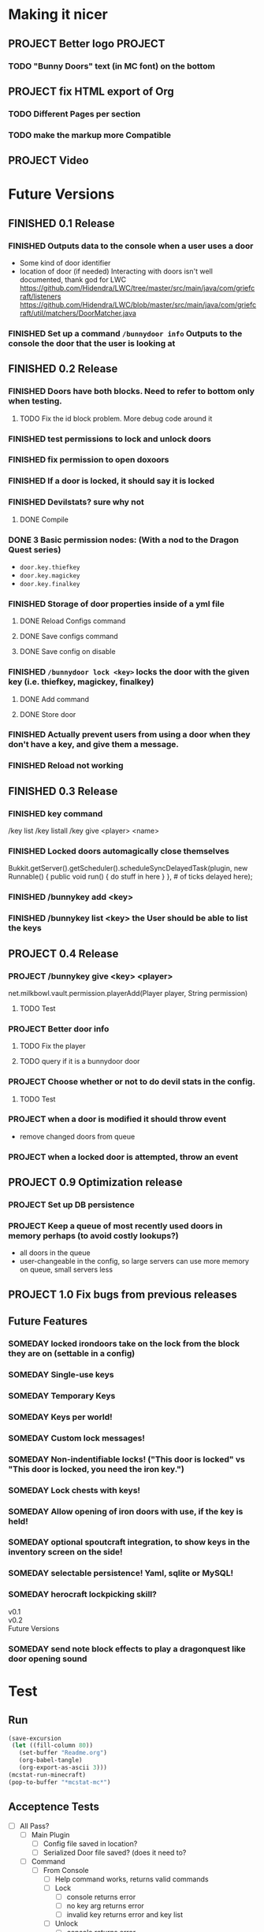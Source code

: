 * Making it nicer
** PROJECT Better logo																											   :PROJECT:
*** TODO "Bunny Doors" text (in MC font) on the bottom
** PROJECT fix HTML export of Org
*** TODO Different Pages per section 
*** TODO make the markup more Compatible 
** PROJECT Video 
* Future Versions
** FINISHED 0.1 Release
   CLOSED: [2012-01-29 Sun 19:38]
*** FINISHED Outputs data to the console when a user uses a door
	 CLOSED: [2012-01-29 Sun 15:29]
	- Some kind of door identifier 
	- location of door (if needed)
	  Interacting with doors isn't well documented, thank god for LWC
	  https://github.com/Hidendra/LWC/tree/master/src/main/java/com/griefcraft/listeners
	  https://github.com/Hidendra/LWC/blob/master/src/main/java/com/griefcraft/util/matchers/DoorMatcher.java
*** FINISHED Set up a command ~/bunnydoor info~ Outputs to the console the door that the user is looking at
	 CLOSED: [2012-01-29 Sun 19:38]

** FINISHED 0.2 Release
   CLOSED: [2012-01-30 Mon 23:03]
*** FINISHED Doors have both blocks.  Need to refer to bottom only when testing.
	 CLOSED: [2012-01-30 Mon 23:03]
**** TODO Fix the id block problem.  More debug code around it
*** FINISHED test permissions to lock and unlock doors
	 CLOSED: [2012-01-30 Mon 23:03]
*** FINISHED fix permission to open doxoors
	 CLOSED: [2012-01-30 Mon 23:03]
*** FINISHED If a door is locked, it should say it is locked
	 CLOSED: [2012-01-30 Mon 23:03]
*** FINISHED Devilstats? sure why not
	 CLOSED: [2012-01-29 Sun 23:29]
**** DONE Compile
	 CLOSED: [2012-01-29 Sun 23:29]
*** DONE 3 Basic permission nodes: (With a nod to the Dragon Quest series)
	 CLOSED: [2012-01-29 Sun 21:30]
	   - ~door.key.thiefkey~
	   - ~door.key.magickey~
	   - ~door.key.finalkey~
*** FINISHED Storage of door properties inside of a yml file
	 CLOSED: [2012-01-29 Sun 23:40]
**** DONE Reload Configs command
	 CLOSED: [2012-01-29 Sun 23:40]
**** DONE Save configs command
	 CLOSED: [2012-01-29 Sun 23:40]
**** DONE Save config on disable
	 CLOSED: [2012-01-29 Sun 23:40]
*** FINISHED ~/bunnydoor lock <key>~ locks the door with the given key (i.e. thiefkey, magickey, finalkey)
	 CLOSED: [2012-01-29 Sun 23:41]
**** DONE Add command
	 CLOSED: [2012-01-29 Sun 23:41]
**** DONE Store door
	 CLOSED: [2012-01-29 Sun 23:41]
*** FINISHED Actually prevent users from using a door when they don't have a key, and give them a message.
	 CLOSED: [2012-01-29 Sun 23:41]
*** FINISHED Reload not working
	 CLOSED: [2012-01-30 Mon 00:54]

** FINISHED 0.3 Release
   CLOSED: [2012-01-31 Tue 00:12]
*** FINISHED key command
	 CLOSED: [2012-01-31 Tue 00:03]
	/key list
    /key listall 
    /key give <player> <name>
*** FINISHED Locked doors automagically close themselves
	 CLOSED: [2012-01-31 Tue 00:03]
    Bukkit.getServer().getScheduler().scheduleSyncDelayedTask(plugin, new Runnable()
        {
            public void run()
            {
                do stuff in here
            }
        }, # of ticks delayed here);
*** FINISHED /bunnykey add <key>
	 CLOSED: [2012-01-31 Tue 00:00]
*** FINISHED /bunnykey list <key> the User should be able to list the keys
	 CLOSED: [2012-01-30 Mon 23:03]
** PROJECT 0.4 Release
*** PROJECT /bunnykey give <key> <player>
	net.milkbowl.vault.permission.playerAdd(Player player, String permission)
**** TODO Test 
*** PROJECT Better door info
**** TODO Fix the player 
**** TODO query if it is a bunnydoor door
*** PROJECT Choose whether or not to do devil stats in the config.
**** TODO Test 
*** PROJECT when a door is modified it should throw event
	- remove changed doors from queue 
*** PROJECT when a locked door is attempted, throw an event 
** PROJECT 0.9 Optimization release
*** PROJECT Set up DB persistence 
*** PROJECT Keep a queue of most recently used doors in memory perhaps (to avoid costly lookups?)
	- all doors in the queue
	- user-changeable in the config, so large servers can use more memory on queue, small servers less

** PROJECT 1.0 Fix bugs from previous releases
** Future Features
*** SOMEDAY  locked irondoors take on the lock from the block they are on (settable in a config)
*** SOMEDAY Single-use keys
*** SOMEDAY Temporary Keys
*** SOMEDAY Keys per world!
*** SOMEDAY Custom lock messages!

*** SOMEDAY Non-indentifiable locks! ("This door is locked" vs "This door is locked, you need the iron key.")
*** SOMEDAY Lock chests with keys!
*** SOMEDAY Allow opening of iron doors with use, if the key is held!
*** SOMEDAY optional spoutcraft integration, to show keys in the inventory screen on the side!
*** SOMEDAY selectable persistence!  Yaml, sqlite or MySQL!
*** SOMEDAY herocraft lockpicking skill?

   - v0.1 ::

   - v0.2 :: 
   - Future Versions ::

*** SOMEDAY send note block effects to play a dragonquest like door opening sound 
* Test
** Run
#+begin_src emacs-lisp 
(save-excursion
 (let ((fill-column 80))
   (set-buffer "Readme.org")
   (org-babel-tangle)
   (org-export-as-ascii 3)))
(mcstat-run-minecraft)
(pop-to-buffer "*mcstat-mc*")
#+end_src

#+results:
  
** Acceptence Tests
   - [ ] All Pass?
     - [ ] Main Plugin 
	   - [ ] Config file saved in location?
	   - [ ] Serialized Door file saved? (does it need to?
	 - [ ] Command
	   - [ ] From Console 
		 - [ ] Help command works, returns valid commands
		 - [ ] Lock
		   - [ ] console returns error
		   - [ ] no key arg returns error
		   - [ ] invalid key returns error and key list
		 - [ ] Unlock
		   - [ ] console returns error
		 - [ ] Info
		   - [ ] Console returns error
		 - [ ] reload
		   - [ ] reload doesn't error
		   - [ ] reload returns new key list (use lock invalid)
	 - [ ] With Player
	   - [ ] Lock door
		 - [ ] Open locked door fails
		 - [ ] Succeeds with key perm
	   - [ ] Unlock Door


** Server Test
#+begin_src sh
scp -v target/BunnyDoors.jar jonny@70.75.70.233:/usr/local/minecraft/server/plugins/
#+end_src

#+results:

* Build

#+begin_src sh :results output
mvn install
cp -v target/BunnyDoors.jar ../mineCraftStatus/server/plugins/

#+end_src

#+results:
#+begin_example
[INFO] Scanning for projects...
[INFO]                                                                         
[INFO] ------------------------------------------------------------------------
[INFO] Building Bunny Doors 0.4.0
[INFO] ------------------------------------------------------------------------
[INFO] 
[INFO] --- maven-resources-plugin:2.4.3:resources (default-resources) @ BunnyDoors ---
[INFO] Using 'UTF-8' encoding to copy filtered resources.
[INFO] Copying 3 resources
[INFO] 
[INFO] --- maven-compiler-plugin:2.3.2:compile (default-compile) @ BunnyDoors ---
[INFO] Compiling 3 source files to /Users/jonathana/projects/BunnyDoors/target/classes
[INFO] 
[INFO] --- maven-resources-plugin:2.4.3:testResources (default-testResources) @ BunnyDoors ---
[INFO] Using 'UTF-8' encoding to copy filtered resources.
[INFO] skip non existing resourceDirectory /Users/jonathana/projects/BunnyDoors/src/test/resources
[INFO] 
[INFO] --- maven-compiler-plugin:2.3.2:testCompile (default-testCompile) @ BunnyDoors ---
[INFO] No sources to compile
[INFO] 
[INFO] --- maven-surefire-plugin:2.7.2:test (default-test) @ BunnyDoors ---
[INFO] No tests to run.
[INFO] Surefire report directory: /Users/jonathana/projects/BunnyDoors/target/surefire-reports

-------------------------------------------------------
 T E S T S
-------------------------------------------------------
There are no tests to run.

Results :

Tests run: 0, Failures: 0, Errors: 0, Skipped: 0

[INFO] 
[INFO] --- maven-jar-plugin:2.3.1:jar (default-jar) @ BunnyDoors ---
[INFO] Building jar: /Users/jonathana/projects/BunnyDoors/target/BunnyDoors.jar
[INFO] 
[INFO] --- maven-install-plugin:2.3.1:install (default-install) @ BunnyDoors ---
[INFO] Installing /Users/jonathana/projects/BunnyDoors/target/BunnyDoors.jar to /Users/jonathana/.m2/repository/jonnay/bunnydoors/BunnyDoors/0.4.0/BunnyDoors-0.4.0.jar
[INFO] Installing /Users/jonathana/projects/BunnyDoors/pom.xml to /Users/jonathana/.m2/repository/jonnay/bunnydoors/BunnyDoors/0.4.0/BunnyDoors-0.4.0.pom
[INFO] ------------------------------------------------------------------------
[INFO] BUILD SUCCESS
[INFO] ------------------------------------------------------------------------
[INFO] Total time: 5.040s
[INFO] Finished at: Tue Jan 31 23:47:28 MST 2012
[INFO] Final Memory: 10M/81M
[INFO] ------------------------------------------------------------------------
target/BunnyDoors.jar -> ../mineCraftStatus/server/plugins/BunnyDoors.jar
#+end_example

** Buld results

* Giants
  - Helpers at #bukkitdev  
	- esp. ACStache 
  - McMMO devs for providing a decent pom.xml
  - LWC devs
